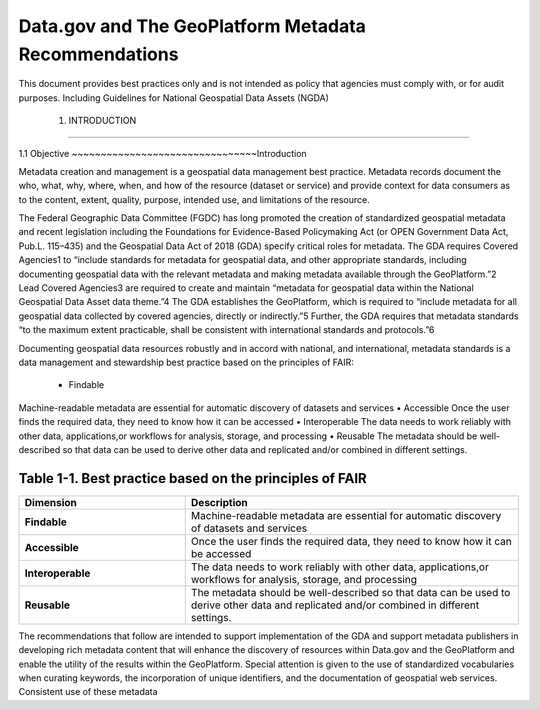 Data.gov and The GeoPlatform Metadata Recommendations
======================
This document provides best practices only and is not intended as policy that agencies must comply with, or for audit purposes. Including Guidelines for National Geospatial Data Assets (NGDA)

  1. INTRODUCTION
-------------------------------

1.1 Objective
~~~~~~~~~~~~~~~~~~~~~~~~~~~~~~~~Introduction

Metadata creation and management is a geospatial data management best practice. Metadata records document the who, what, why, where, when, and how of the resource (dataset or service) and provide context for data consumers as to the content, extent, quality, purpose, intended use, and limitations of the resource.

The Federal Geographic Data Committee (FGDC) has long promoted the creation of standardized geospatial metadata and recent legislation including the Foundations for Evidence-Based Policymaking Act (or OPEN Government Data Act, Pub.L. 115–435) and the Geospatial Data Act of 2018 (GDA) specify critical roles for metadata. The GDA requires Covered Agencies1 to “include standards for metadata for geospatial data, and other appropriate standards, including documenting geospatial data with the relevant metadata and making metadata available through the GeoPlatform.”2 Lead Covered Agencies3 are required to create and maintain “metadata for geospatial data within the National Geospatial Data Asset data theme.”4 The GDA establishes the GeoPlatform, which is required to “include metadata for all geospatial data collected by covered agencies, directly or indirectly.”5 Further, the GDA requires that metadata standards “to the maximum extent practicable, shall be consistent with international standards and protocols.”6

Documenting geospatial data resources robustly and in accord with national, and international, metadata standards is a data management and stewardship best practice based on the principles of FAIR:
  
  •	Findable
Machine-readable metadata are essential for automatic discovery of datasets and services
•	Accessible
Once the user finds the required data, they need to know how it can be accessed
•	Interoperable
The data needs to work reliably with other data, applications,or workflows for analysis, storage, and processing
•	Reusable
The metadata should be well-described so that data can be used to derive other data and replicated and/or combined in different settings.

Table 1-1. Best practice based on the principles of FAIR
~~~~~~~~~~~~~~~~~~~~~~~~~~~~~~~~
.. list-table:: 
    :widths: 5 10
    :header-rows: 1
    :stub-columns: 1

    * - Dimension
      - Description
    * - Findable
      - Machine-readable metadata are essential for automatic discovery of datasets and services
    * - Accessible
      - Once the user finds the required data, they need to know how it can be accessed
    * - Interoperable
      - The data needs to work reliably with other data, applications,or workflows for analysis, storage, and processing
    * - Reusable
      - The metadata should be well-described so that data can be used to derive other data and replicated and/or combined in different settings.


The recommendations that follow are intended to support implementation of the GDA and support metadata publishers in developing rich metadata content that will enhance the discovery of resources within Data.gov and the GeoPlatform and enable the utility of the results within the GeoPlatform. Special attention is given to the use of standardized vocabularies when curating keywords, the incorporation of unique identifiers, and the documentation of geospatial web services. Consistent use of these metadata
